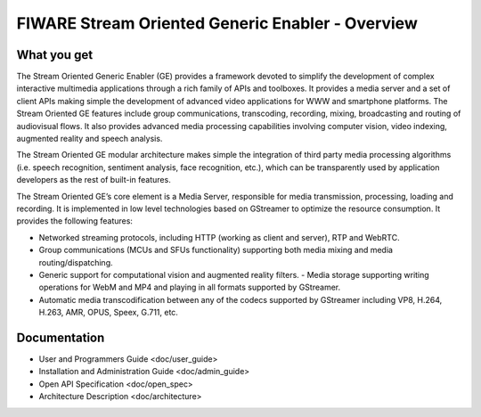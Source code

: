 FIWARE Stream Oriented Generic Enabler - Overview
_________________________________________________


What you get
============

The Stream Oriented Generic Enabler (GE) provides a framework devoted to
simplify the development of complex interactive multimedia applications through
a rich family of APIs and toolboxes. It provides a media server and a set of
client APIs making simple the development of advanced video applications for
WWW and smartphone platforms. The Stream Oriented GE features include group
communications, transcoding, recording, mixing, broadcasting and routing of
audiovisual flows. It also provides advanced media processing capabilities
involving computer vision, video indexing, augmented reality and speech
analysis.

The Stream Oriented GE modular architecture makes simple the integration of
third party media processing algorithms (i.e. speech recognition, sentiment
analysis, face recognition, etc.), which can be transparently used by
application developers as the rest of built-in features.

The Stream Oriented GE’s core element is a Media Server, responsible for media
transmission, processing, loading and recording. It is implemented in low level
technologies based on GStreamer to optimize the resource consumption. It
provides the following features:

- Networked streaming protocols, including HTTP (working as client and
  server), RTP and WebRTC.
- Group communications (MCUs and SFUs functionality) supporting both media
  mixing and media routing/dispatching.
- Generic support for computational vision and augmented reality filters. -
  Media storage supporting writing operations for WebM and MP4 and playing in
  all formats supported by GStreamer.
- Automatic media transcodification between any of the codecs supported by
  GStreamer including VP8, H.264, H.263, AMR, OPUS, Speex, G.711, etc.

Documentation
=============

-   User and Programmers Guide <doc/user_guide>
-   Installation and Administration Guide <doc/admin_guide>
-   Open API Specification <doc/open_spec>
-   Architecture Description <doc/architecture>

